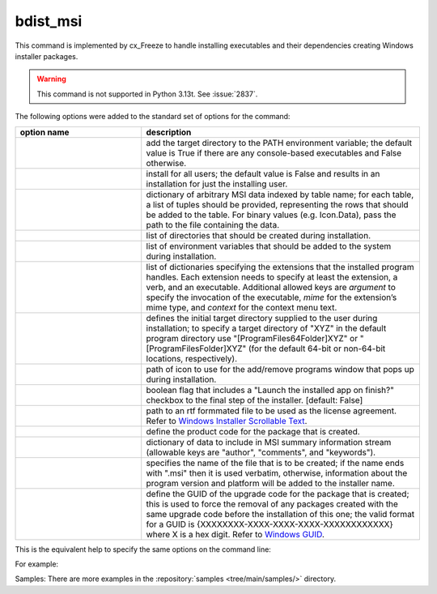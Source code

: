 bdist_msi
=========

This command is implemented by cx_Freeze to handle installing executables and
their dependencies creating Windows installer packages.

.. warning::

   This command is not supported in Python 3.13t. See :issue:`2837`.

The following options were added to the standard set of options for the
command:

.. list-table::
   :header-rows: 1
   :widths: 250 550
   :width: 100%

   * - option name
     - description
   * - .. option:: add_to_path
     - add the target directory to the PATH environment variable; the default
       value is True if there are any console-based executables and False
       otherwise.
   * - .. option:: all_users
     - install for all users; the default value is False and results in an
       installation for just the installing user.
   * - .. option:: data
     - dictionary of arbitrary MSI data indexed by table name; for each table,
       a list of tuples should be provided, representing the rows that should
       be added to the table. For binary values (e.g. Icon.Data), pass the path
       to the file containing the data.
   * - .. option:: directories
     - list of directories that should be created during installation.
   * - .. option:: environment_variables
     - list of environment variables that should be added to the system during
       installation.
   * - .. option:: extensions
     - list of dictionaries specifying the extensions that the installed program
       handles. Each extension needs to specify at least the extension, a verb,
       and an executable. Additional allowed keys are `argument` to specify
       the invocation of the executable, `mime` for the extension’s mime type,
       and `context` for the context menu text.
   * - .. option:: initial_target_dir
     - defines the initial target directory supplied to the user during
       installation; to specify a target directory of "XYZ" in the
       default program directory use "[ProgramFiles64Folder]\XYZ" or
       "[ProgramFilesFolder]\XYZ" (for the default 64-bit or non-64-bit
       locations, respectively).
   * - .. option:: install_icon
     - path of icon to use for the add/remove programs window that pops up
       during installation.
   * - .. option:: launch_on_finish
     - boolean flag that includes a "Launch the installed app on finish?"
       checkbox to the final step of the installer. [default: False]
   * - .. option:: license_file
     - path to an rtf formmated file to be used as the license agreement.
       Refer to `Windows Installer Scrollable Text
       <https://learn.microsoft.com/en-us/windows/win32/msi/scrollabletext-control#control-attributes>`_.
   * - .. option:: product_code
     - define the product code for the package that is created.
   * - .. option:: summary_data
     - dictionary of data to include in MSI summary information stream
       (allowable keys are "author", "comments", and "keywords").
   * - .. option:: target_name
     - specifies the name of the file that is to be created; if the name
       ends with ".msi" then it is used verbatim, otherwise, information
       about the program version and platform will be added to the installer
       name.
   * - .. option:: upgrade_code
     - define the GUID of the upgrade code for the package that is created;
       this is used to force the removal of any packages created with the same
       upgrade code before the installation of this one; the valid format for
       a GUID is {XXXXXXXX-XXXX-XXXX-XXXX-XXXXXXXXXXXX} where X is a hex digit.
       Refer to `Windows GUID
       <https://docs.microsoft.com/en-us/windows/win32/api/guiddef/ns-guiddef-guid>`_.

.. versionadded:: 6.7
    :option:`extensions` option.
.. versionadded:: 7.2
    :option:`license_file` option.
.. versionadded:: 8.2
    :option:`launch_on_finish` option.

This is the equivalent help to specify the same options on the command line:

.. tabs::

   .. group-tab:: pyproject.toml

      .. code-block:: console

        cxfreeze bdist_msi --help

   .. group-tab:: setup.py

      .. code-block:: console

        python setup.py bdist_msi --help

For example:

.. tabs::

   .. group-tab:: pyproject.toml

      .. code-block:: toml

        [project]
        name = "hello"
        version = "0.1.2.3"
        description = "Sample cx_Freeze script to test MSI arbitrary data stream"

        [[tool.cxfreeze.executables]]
        script = "hello.py"
        base = "gui"
        copyright = "Copyright (C) 2025 cx_Freeze"
        icon = "icon.ico"
        shortcut_name = "My Program Name"
        shortcut_dir = "MyProgramMenu"

        [tool.cxfreeze.build_exe]
        excludes = ["tkinter", "unittest"]
        include_msvcr = true

        [tool.cxfreeze.bdist_msi]
        add_to_path = true
        environment_variables = [
            ["E_MYAPP_VAR", "=-*MYAPP_VAR", "1", "TARGETDIR"]
        ]
        # use a different upgrade_code for your project
        upgrade_code = "{6B29FC40-CA47-1067-B31D-00DD010662DA}"

        [tool.cxfreeze.bdist_msi.data]
        Directory = [
            ["ProgramMenuFolder", "TARGETDIR", "."],
            ["MyProgramMenu", "ProgramMenuFolder", "MYPROG~1|My Program"]
        ]
        ProgId = [
            ["Prog.Id", 0, 0, "This is a description", "IconId", 0]
        ]
        Icon = [
            ["IconId", "icon.ico"]
        ]

   .. group-tab:: setup.py

      .. code-block:: python

        from cx_Freeze import Executable, setup

        directory_table = [
            ("ProgramMenuFolder", "TARGETDIR", "."),
            ("MyProgramMenu", "ProgramMenuFolder", "MYPROG~1|My Program"),
        ]

        msi_data = {
            "Directory": directory_table,
            "ProgId": [
                ("Prog.Id", None, None, "This is a description", "IconId", None),
            ],
            "Icon": [
                ("IconId", "icon.ico"),
            ],
        }

        bdist_msi_options = {
            "add_to_path": True,
            "data": msi_data,
            "environment_variables": [
                ("E_MYAPP_VAR", "=-*MYAPP_VAR", "1", "TARGETDIR")
            ],
            "upgrade_code": "{XXXXXXXX-XXXX-XXXX-XXXX-XXXXXXXXXXXX}",
        }

        build_exe_options = {"excludes": ["tkinter"], "include_msvcr": True}

        executables = [
            Executable(
                "hello.py",
                base="gui",
                copyright="Copyright (C) 2025 cx_Freeze",
                icon="icon.ico",
                shortcut_name="My Program Name",
                shortcut_dir="MyProgramMenu",
            )
        ]

        setup(
            name="hello",
            version="0.1",
            description="Sample cx_Freeze script to test MSI arbitrary data stream",
            executables=executables,
            options={
                "build_exe": build_exe_options,
                "bdist_msi": bdist_msi_options,
            },
        )

Samples:
There are more examples in the :repository:`samples <tree/main/samples/>`
directory.

.. seealso:: `Windows Installer
   <https://docs.microsoft.com/en-us/windows/win32/msi/windows-installer-portal>`_
